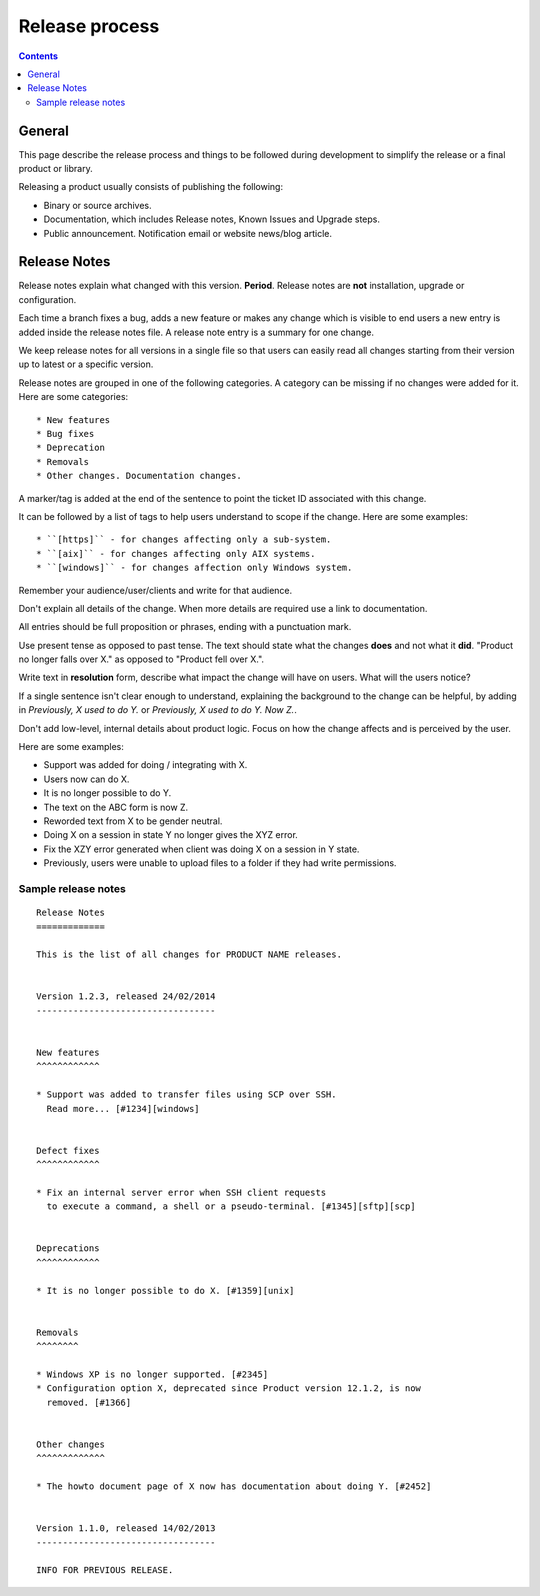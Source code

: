 Release process
###############

..  contents::


General
=======

This page describe the release process and things to be followed during
development to simplify the release or a final product or library.


Releasing a product usually consists of publishing the following:

* Binary or source archives.
* Documentation, which includes Release notes, Known Issues and Upgrade steps.
* Public announcement. Notification email or website news/blog article.


Release Notes
=============

Release notes explain what changed with this version. **Period**.
Release notes are **not** installation, upgrade or configuration.

Each time a branch fixes a bug, adds a new feature or makes any change
which is visible to end users a new entry is added inside the release notes
file. A release note entry is a summary for one change.

We keep release notes for all versions in a single file so that users can
easily read all changes starting from their version up to latest or a
specific version.

Release notes are grouped in one of the following categories. A category can
be missing if no changes were added for it. Here are some categories::

* New features
* Bug fixes
* Deprecation
* Removals
* Other changes. Documentation changes.

A marker/tag is added at the end of the sentence to point the ticket ID
associated with this change.

It can be followed by a list of tags to help users understand to scope
if the change. Here are some examples::

* ``[https]`` - for changes affecting only a sub-system.
* ``[aix]`` - for changes affecting only AIX systems.
* ``[windows]`` - for changes affection only Windows system.

Remember your audience/user/clients and write for that audience.

Don't explain all details of the change. When more details are required
use a link to documentation.

All entries should be full proposition or phrases, ending with a
punctuation mark.

Use present tense as opposed to past tense. The text should state what the
changes **does** and not what it **did**.
"Product no longer falls over X." as opposed to "Product fell over X.".

Write text in **resolution** form, describe what impact the change will have
on users. What will the users notice?

If a single sentence isn't clear enough to understand, explaining the
background to the change can be helpful, by adding in
`Previously, X used to do Y.` or `Previously, X used to do Y. Now Z.`.

Don't add low-level, internal details about product logic. Focus on how
the change affects and is perceived by the user.

Here are some examples:

* Support was added for doing / integrating with X.
* Users now can do X.
* It is no longer possible to do Y.
* The text on the ABC form is now Z.
* Reworded text from X to be gender neutral.
* Doing X on a session in state Y no longer gives the XYZ error.
* Fix the XZY error generated when client was doing X on a session in Y state.
* Previously, users were unable to upload files to a folder if they
  had write permissions.


Sample release notes
--------------------

::

    Release Notes
    =============

    This is the list of all changes for PRODUCT NAME releases.


    Version 1.2.3, released 24/02/2014
    ----------------------------------


    New features
    ^^^^^^^^^^^^

    * Support was added to transfer files using SCP over SSH.
      Read more... [#1234][windows]


    Defect fixes
    ^^^^^^^^^^^^

    * Fix an internal server error when SSH client requests
      to execute a command, a shell or a pseudo-terminal. [#1345][sftp][scp]


    Deprecations
    ^^^^^^^^^^^^

    * It is no longer possible to do X. [#1359][unix]


    Removals
    ^^^^^^^^

    * Windows XP is no longer supported. [#2345]
    * Configuration option X, deprecated since Product version 12.1.2, is now
      removed. [#1366]


    Other changes
    ^^^^^^^^^^^^^

    * The howto document page of X now has documentation about doing Y. [#2452]


    Version 1.1.0, released 14/02/2013
    ----------------------------------

    INFO FOR PREVIOUS RELEASE.

